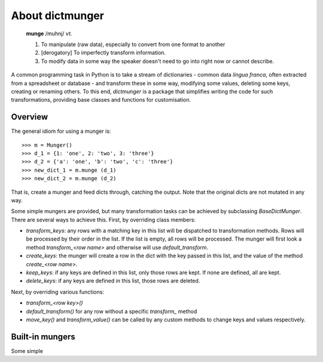 About dictmunger
================

   **munge**
   /muhnj/ *vt.* 
   
   1. To manipulate (raw data), especially to convert from one format to another
   2. [derogatory] To imperfectly transform information. 
   3. To modify data in some way the speaker doesn't need to go into right now or cannot describe.
   
A common programming task in Python is to take a stream of dictionaries - common data *lingua franca*, often extracted from a spreadsheet or database - and transform these in some way, modifying some values, deleting some keys, creating or renaming others. To this end, `dictmunger` is a package that simplifies writing the code for such transformations, providing base classes and functions for customisation.


Overview
--------

.. note: By convention, we refer our transforming and filtering classes as "mungers" and the key-value pairs in a dict as a "row".

The general idiom for using a munger is::

   >>> m = Munger()
   >>> d_1 = {1: 'one', 2: 'two', 3: 'three'}
   >>> d_2 = {'a': 'one', 'b': 'two', 'c': 'three'}
   >>> new_dict_1 = m.munge (d_1)
   >>> new_dict_2 = m.munge (d_2)
   
That is, create a munger and feed dicts through, catching the output. Note that the original dicts are not mutated in any way.

Some simple mungers are provided, but many transformation tasks can be achieved by subclassing `BaseDictMunger`. There are several ways to achieve this. First, by overriding class members:

* `transform_keys`: any rows with a matching key in this list will be dispatched to transformation methods. Rows will be processed by their order in the list. If the list is empty, all rows will be processed. The munger will first look a method `transform_<row name>` and otherwise will use `default_transform`.

* `create_keys`: the munger will create a row in the dict with the key passed in this list, and the value of the method `create_<row name>`.

* `keep_keys`: if any keys are defined in this list, only those rows are kept. If none are defined, all are kept.

* `delete_keys`: if any keys are defined in this list, those rows are deleted.

Next, by overriding various functions:

* `transform_<row key>()` 
* `default_transform()` for any row without a specific `transform_` method
* `move_key()` and `transform_value()` can be called by any custom methods to change keys and values respectively.


Built-in mungers
----------------

Some simple 







